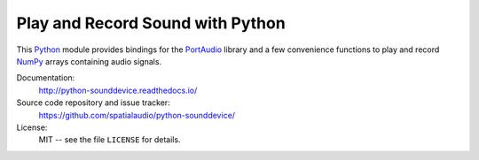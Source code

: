 Play and Record Sound with Python
=================================

This Python_ module provides bindings for the PortAudio_ library and a few
convenience functions to play and record NumPy_ arrays containing audio signals.

Documentation:
   http://python-sounddevice.readthedocs.io/

Source code repository and issue tracker:
   https://github.com/spatialaudio/python-sounddevice/

License:
   MIT -- see the file ``LICENSE`` for details.

.. _Python: https://www.python.org/
.. _PortAudio: http://www.portaudio.com/
.. _NumPy: http://www.numpy.org/


